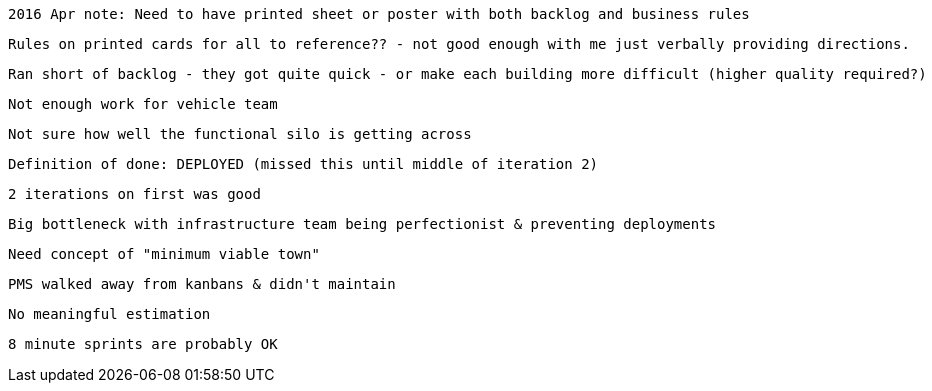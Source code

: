 

 2016 Apr note: Need to have printed sheet or poster with both backlog and business rules

  Rules on printed cards for all to reference?? - not good enough with me just verbally providing directions.

 Ran short of backlog - they got quite quick - or make each building more difficult (higher quality required?)

  Not enough work for vehicle team

  Not sure how well the functional silo is getting across

  Definition of done: DEPLOYED (missed this until middle of iteration 2)

  2 iterations on first was good

  Big bottleneck with infrastructure team being perfectionist & preventing deployments

  Need concept of "minimum viable town"

  PMS walked away from kanbans & didn't maintain

  No meaningful estimation

  8 minute sprints are probably OK
